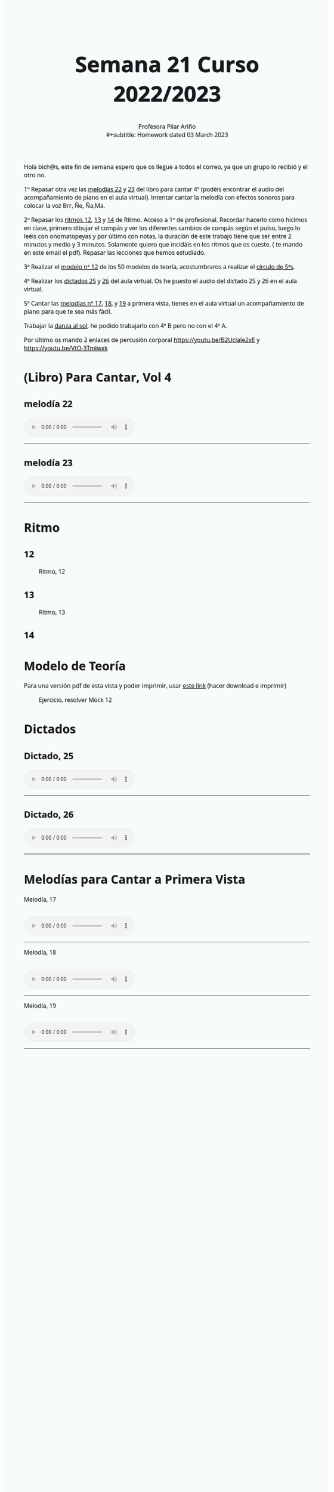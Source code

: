 #+title: Semana 21 Curso 2022/2023
#+subtitle: Profesora Pilar Ariño \\
#+subtitle: Homework dated 03 March 2023
#+options: num:nil toc:2
#+startup: overview
#+HTML_HEAD: <style type="text/css">.title{font-size:58px; text-shadow: 1px 1px 1px #233b4d; text-align:center;}body{max-width:85%; margin:auto; font-family:'Open Sans', serif; font-size:100%; text-shadow: 1px 1px 1px #aaa; background-color: #F8FBFB;} </style>
#+HTML_HEAD: <style type="text/css">#table-of-contents{ font-size: 10pt; position: fixed; right: 0em; top: 0em; background: #F3F9FE; -webkit-box-shadow: 0 0 1em #777777; -moz-box-shadow: 0 0 1em #777777; -webkit-border-bottom-left-radius: 5px;-moz-border-radius-bottomleft: 5px; text-align: right; /* ensure doesn't flow off the screen when expanded */ max-height: 80%; overflow: auto; } #table-of-contents h2 {font-size: 10pt; max-width: 8em; font-weight: normal; padding-left: 0.5em; padding-left: 0.5em; padding-top: 0.05em; padding-bottom: 0.05em; } #table-of-contents #text-table-of-contents {display: none; text-align: left; } #table-of-contents:hover #text-table-of-contents {display: block; padding: 0.5em; clear: left; margin-top: -1.5em; } pre.src{position: static; } code{font-size: 1.1rem; border: 1px solid #ddd; background: #EEEEEE; -webkit-border-radius: 0.4em; -moz-border-radius: 0.4em; -ms-border-radius: 0.4em; -o-border-radius: 0.4em; border-radius: 0.4em; font-weight: normal; padding: 0 0.2em;}pre.src {background-color: #E5E5E5;} </style>
#+HTML_HEAD_EXTRA: <style type="text/css">body{max-width:80%; margin:auto; }</style>
#+HTML_LINK_HOME: ../index.html
#+HTML_LINK_UP: ../index.html

Hola bich@s,  este fin de semana espero que os llegue a todos el correo, ya que un grupo lo recibió y el otro no.

1º Repasar otra vez las [[#melodia_22][melodías 22]] y [[#melodia_23][23]] del libro para cantar 4º (podéis encontrar el audio del acompañamiento de piano en el aula virtual). Intentar cantar la melodía con efectos sonoros para colocar la voz Brr, Ñe, Ña,Ma.

2º Repasar los [[#ritmo_12][ritmos  12]], [[#ritmo_13][13]] y [[#ritmo_14][14]]  de Ritmo. Acceso a 1º de profesional. Recordar hacerlo como hicimos en clase, primero dibujar el compás y ver los diferentes cambios de compás según el pulso, luego lo leéis con onomatopeyas y por último con notas, la duración de este trabajo tiene que ser entre 2 minutos y medio y 3 minutos. Solamente quiero que incidáis en los ritmos que os cueste. ( te mando en este email el pdf). Repasar las lecciones que hemos estudiado.

3º Realizar el [[#mock_12][modelo nº 12]] de los 50 modelos de teoría, acostumbraros a realizar el [[http://my-andrea.github.io/ciem-torroba-22-23/week1917022023/circulo-de-5a-con-relativas_yliwb-scaled.jpg][círculo de 5ªs]].

4º Realizar los [[#dictado_25][dictados 25]] y [[#dictado_26][26]] del aula virtual. Os he puesto el audio del dictado 25 y 26 en el aula virtual.

5º Cantar las [[#melodia_primera_vista_17][melodías nº 17]], [[#melodia_primera_vista_18][18]], y [[#melodia_primera_vista_19][19]]  a primera vista, tienes en el aula virtual un acompañamiento de piano para que te sea más fácil.

Trabajar la [[http://my-andrea.github.io/ciem-torroba-22-23/week1917022023/week1917022023.index.html#danza_del_sol_voz_11_tutorial][danza al sol]], he podido trabajarlo con 4º B pero no con el 4º A.

Por último os mando 2 enlaces de percusión corporal https://youtu.be/B2UcIaIe2xE y https://youtu.be/VtO-3Tmlwxk

* (Libro) Para Cantar, Vol 4
** melodía 22
:PROPERTIES:
:CUSTOM_ID: melodia_22
:END:
#+begin_export html
<audio controls>
<source src="Leccion_22.mp3" type="audio/mpeg">

  Your browser does not support the audio element.
</audio>
 <br>
 <hr>
#+end_export
** melodía 23
:PROPERTIES:
:CUSTOM_ID: melodia_23
:END:
#+begin_export html
<audio controls>
<source src="Leccion_23.mp3" type="audio/mpeg">

  Your browser does not support the audio element.
</audio>
 <br>
 <hr>
#+end_export




* Ritmo
** 12
:PROPERTIES:
:CUSTOM_ID: ritmo_12
:END:
#+CAPTION: Ritmo, 12
[[file:ritmo_acceso_1a_prof_12.png]]
** 13
:PROPERTIES:
:CUSTOM_ID: ritmo_13
:END:
#+CAPTION: Ritmo, 13
[[file:ritmo_acceso_1a_prof_13.png]]
** 14
:PROPERTIES:
:CUSTOM_ID: ritmo_14
:END:
[[file:ritmo_acceso_1a_prof_14.png]]


* Modelo de Teoría
:PROPERTIES:
:CUSTOM_ID: mock_12
:END:
Para una versión pdf de esta vista y poder imprimir, usar [[file:mock_12.pdf][este link]] (hacer download e imprimir)
#+CAPTION: Ejercicio, resolver Mock 12
[[file:mock_teoria_12.png]]

* Dictados
** Dictado, 25
:PROPERTIES:
:CUSTOM_ID: dictado_25
:END:
#+BEGIN_EXPORT html
<audio controls>

<source src="dictado_num_25.m4a" type="audio/mpeg">

  Your browser does not support the audio element.
</audio>
 <br>
 <hr>
#+END_EXPORT

** Dictado, 26
:PROPERTIES:
:CUSTOM_ID: dictado_26
:END:
#+BEGIN_EXPORT html
<audio controls>

<source src="dictado_num_26.m4a" type="audio/mpeg">

  Your browser does not support the audio element.
</audio>
 <br>
 <hr>
#+END_EXPORT
* Melodías para Cantar a Primera Vista
  Melodía, 17
** [[file:melodia_cantar_1a_vista_17.png]]
:PROPERTIES:
:CUSTOM_ID: melodia_primera_vista_17
:END:
#+begin_export html
<audio controls>
<source src="entonacion_primera_vista_17.m4a" type="audio/mpeg">

  Your browser does not support the audio element.
</audio>
 <br>
 <hr>
#+end_export
Melodía, 18
** [[file:melodia_cantar_1a_vista_18.png]]
:PROPERTIES:
:CUSTOM_ID: melodia_primera_vista_18
:END:
#+begin_export html
<audio controls>
<source src="entonacion_primera_vista_18.m4a" type="audio/mpeg">

  Your browser does not support the audio element.
</audio>
 <br>
 <hr>
#+end_export
Melodía, 19
** [[file:melodia_cantar_1a_vista_19.png]]
:PROPERTIES:
:CUSTOM_ID: melodia_primera_vista_19
:END:
#+begin_export html
<audio controls>
<source src="entonacion_primera_vista_19.m4a" type="audio/mpeg">

  Your browser does not support the audio element.
</audio>
 <br>
 <hr>
#+end_export
